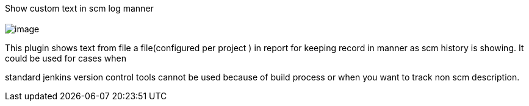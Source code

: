Show custom text in scm log manner +
  +
[.confluence-embedded-file-wrapper]#image:docs/images/csxcf.png[image]#

This plugin shows text from file a file(configured per project ) in
report for keeping record in manner as scm history is showing. It could
be used for cases when

standard jenkins version control tools cannot be used because of build
process or when you want to track non scm description.
